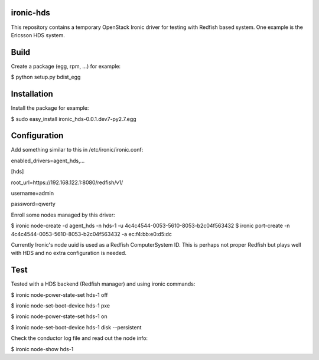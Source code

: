 ironic-hds
==========
This repository contains a temporary OpenStack Ironic driver for testing with Redfish based system.
One example is the Ericsson HDS system.

Build
=====

Create a package (egg, rpm, ...) for example:

$ python setup.py bdist_egg

Installation
============

Install the package for example:

$ sudo easy_install ironic_hds-0.0.1.dev7-py2.7.egg

Configuration
=============

Add something similar to this in /etc/ironic/ironic.conf:

enabled_drivers=agent_hds,...

[hds]

root_url=https://192.168.122.1:8080/redfish/v1/

username=admin

password=qwerty


Enroll some nodes managed by this driver:

$ ironic node-create -d agent_hds -n hds-1 -u 4c4c4544-0053-5610-8053-b2c04f563432
$ ironic port-create -n 4c4c4544-0053-5610-8053-b2c04f563432 -a ec:f4:bb:e0:d5:dc

Currently Ironic's node uuid is used as a Redfish ComputerSystem ID. This is perhaps
not proper Redfish but plays well with HDS and no extra configuration is needed.

Test
====

Tested with a HDS backend (Redfish manager) and using ironic commands:

$ ironic node-power-state-set hds-1 off

$ ironic node-set-boot-device hds-1 pxe

$ ironic node-power-state-set hds-1 on

$ ironic node-set-boot-device hds-1 disk --persistent

Check the conductor log file and read out the node info:

$ ironic node-show hds-1

